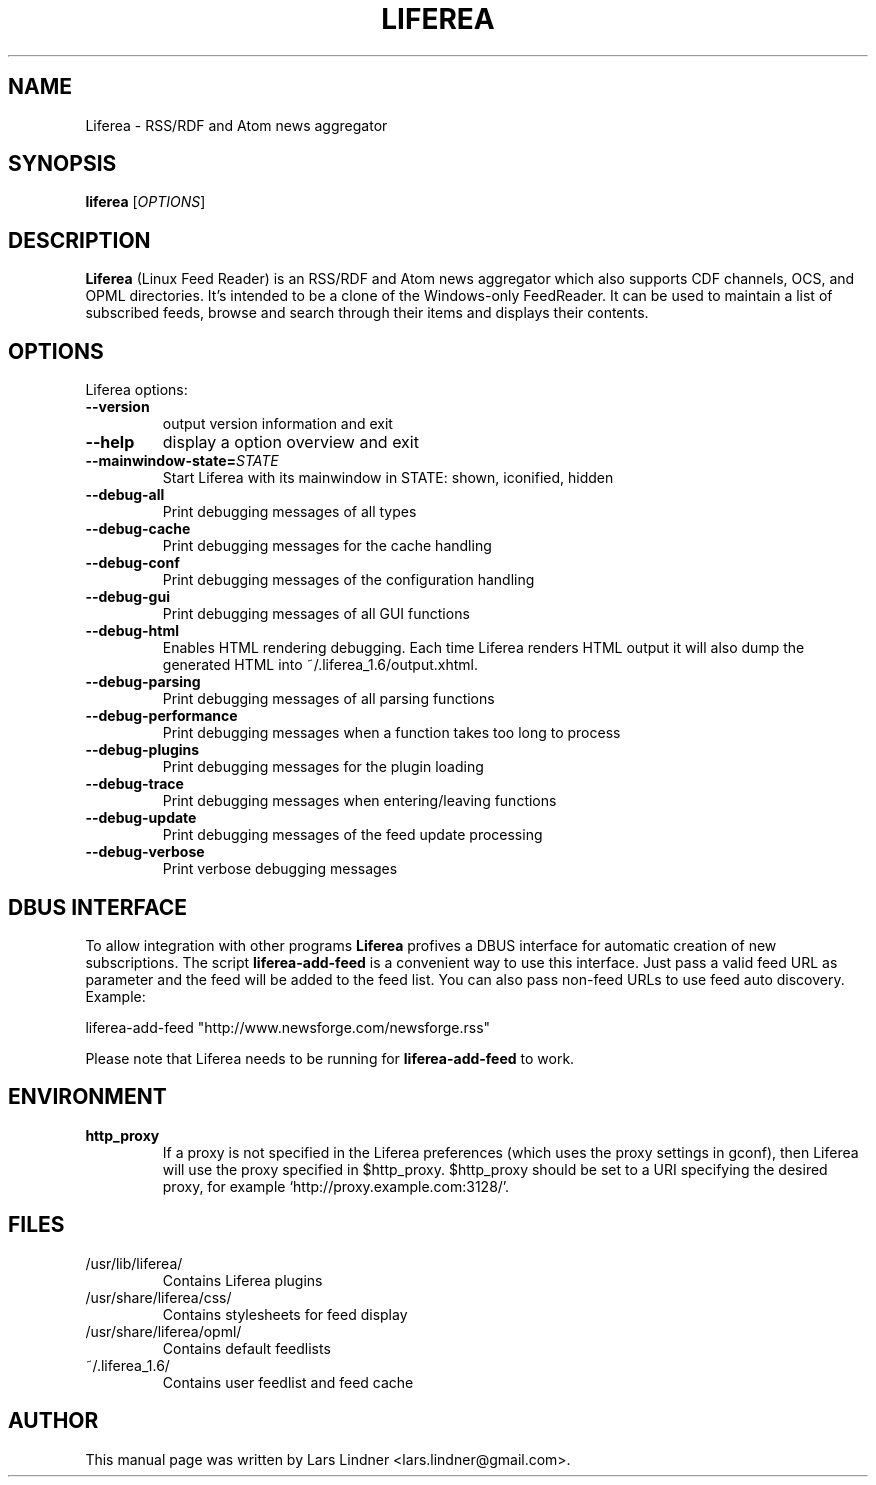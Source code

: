 .TH LIFEREA "1" "May 12, 2009"
.SH NAME
Liferea \- RSS/RDF and Atom news aggregator

.SH SYNOPSIS
.B liferea
.RI [\fIOPTIONS\fR]

.SH DESCRIPTION
\fBLiferea\fP (Linux Feed Reader) is an RSS/RDF and Atom news aggregator which also supports CDF channels, OCS, and OPML directories.
It's intended to be a clone of the Windows-only FeedReader.
It can be used to maintain a list of subscribed feeds, browse and search through their items and displays their contents.
.SH OPTIONS
Liferea options:
.TP
.B \-\-version
output version information and exit
.TP
.B \-\-help
display a option overview and exit
.TP
.B \-\-mainwindow\-state=\fISTATE\fR
Start Liferea with its mainwindow in STATE: shown, iconified, hidden
.TP
.B \-\-debug\-all
Print debugging messages of all types
.TP
.B \-\-debug\-cache
Print debugging messages for the cache handling
.TP
.B \-\-debug\-conf
Print debugging messages of the configuration handling
.TP
.B \-\-debug\-gui
Print debugging messages of all GUI functions
.TP
.B \-\-debug\-html
Enables HTML rendering debugging. Each time Liferea
renders HTML output it will also dump the generated
HTML into ~/.liferea_1.6/output.xhtml.
.TP
.B \-\-debug\-parsing
Print debugging messages of all parsing functions
.TP
.B \-\-debug\-performance
Print debugging messages when a function takes too long to process
.TP
.B \-\-debug\-plugins
Print debugging messages for the plugin loading
.TP
.B \-\-debug\-trace
Print debugging messages when entering/leaving functions
.TP
.B \-\-debug\-update
Print debugging messages of the feed update processing
.TP
.B \-\-debug\-verbose
Print verbose debugging messages

.SH DBUS INTERFACE
To allow integration with other programs \fBLiferea\fP profives a DBUS
interface for automatic creation of new subscriptions. The script
\fBliferea-add-feed\fP is a convenient way to use this interface. Just
pass a valid feed URL as parameter and the feed will be added to the
feed list. You can also pass non-feed URLs to use feed auto discovery.
Example:

liferea-add-feed "http://www.newsforge.com/newsforge.rss"

Please note that Liferea needs to be running for \fBliferea-add-feed\fP
to work.

.SH ENVIRONMENT
.TP
.B http_proxy
If a proxy is not specified in the Liferea preferences (which uses the proxy
settings in gconf), then Liferea will use the proxy specified in $http_proxy.
$http_proxy should be set to a URI specifying the desired proxy, for example
.RB \(oqhttp://proxy.example.com:3128/\(cq.

.SH FILES
.TP
/usr/lib/liferea/
Contains Liferea plugins
.TP
/usr/share/liferea/css/
Contains stylesheets for feed display
.TP
/usr/share/liferea/opml/
Contains default feedlists
.TP
~/.liferea_1.6/
Contains user feedlist and feed cache
.SH AUTHOR
This manual page was written by Lars Lindner <lars.lindner@gmail.com>.
